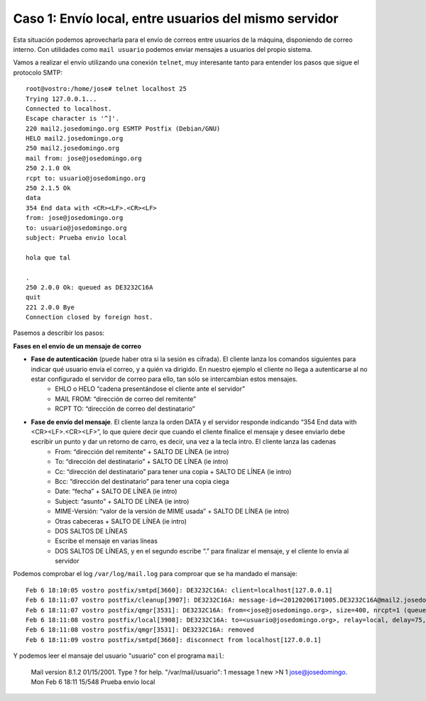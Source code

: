Caso 1: Envío local, entre usuarios del mismo servidor
======================================================
Esta situación podemos aprovecharla para el envío de correos entre usuarios de la máquina, disponiendo de correo interno. Con utilidades como ``mail usuario`` podemos enviar mensajes a usuarios del propio sistema.

Vamos a realizar el envío utilizando una conexión ``telnet``, muy interesante tanto para entender los pasos que sigue el protocolo SMTP::

	root@vostro:/home/jose# telnet localhost 25
	Trying 127.0.0.1...
	Connected to localhost.
	Escape character is '^]'.
	220 mail2.josedomingo.org ESMTP Postfix (Debian/GNU)
	HELO mail2.josedomingo.org
	250 mail2.josedomingo.org
	mail from: jose@josedomingo.org
	250 2.1.0 Ok
	rcpt to: usuario@josedomingo.org
	250 2.1.5 Ok
	data
	354 End data with <CR><LF>.<CR><LF>
	from: jose@josedomingo.org
	to: usuario@josedomingo.org
	subject: Prueba envio local	

	hola que tal	

	.
	250 2.0.0 Ok: queued as DE3232C16A
	quit
	221 2.0.0 Bye
	Connection closed by foreign host.

Pasemos a describir los pasos:

.. image:: img/postfix3.jpg

**Fases en el envío de un mensaje de correo**

* **Fase de autenticación** (puede haber otra si la sesión es cifrada). El cliente lanza los comandos siguientes para indicar qué usuario envía el correo, y a quién va dirigido. En nuestro ejemplo el cliente no llega a autenticarse al no estar configurado el servidor de correo para ello, tan sólo se intercambian estos mensajes.
    * EHLO o HELO “cadena presentándose el cliente ante el servidor”
    * MAIL FROM: “dirección de correo del remitente”
    * RCPT TO: “dirección de correo del destinatario”
* **Fase de envío del mensaje**. El cliente lanza la orden DATA y el servidor responde indicando “354 End data with <CR><LF>.<CR><LF>”, lo que quiere decir que cuando el cliente finalice el mensaje y desee enviarlo debe escribir un punto y dar un retorno de carro, es decir, una vez a la tecla intro. El cliente lanza las cadenas
    * From: “dirección del remitente” + SALTO DE LÍNEA (ie intro)
    * To: “dirección del destinatario” + SALTO DE LÍNEA (ie intro)
    * Cc: “dirección del destinatario” para tener una copia + SALTO DE LÍNEA (ie intro)
    * Bcc: “dirección del destinatario” para tener una copia ciega
    * Date: “fecha” + SALTO DE LÍNEA (ie intro)
    * Subject: “asunto” + SALTO DE LÍNEA (ie intro)
    * MIME-Versión: “valor de la versión de MIME usada” + SALTO DE LÍNEA (ie intro)
    * Otras cabeceras + SALTO DE LÍNEA (ie intro)
    * DOS SALTOS DE LÍNEAS
    * Escribe el mensaje en varias líneas
    * DOS SALTOS DE LÍNEAS, y en el segundo escribe “.” para finalizar el mensaje, y el cliente lo envía al servidor

Podemos comprobar el log ``/var/log/mail.log`` para comproar que se ha mandado el mansaje::

	Feb 6 18:10:05 vostro postfix/smtpd[3660]: DE3232C16A: client=localhost[127.0.0.1]
	Feb 6 18:11:07 vostro postfix/cleanup[3907]: DE3232C16A: message-id=<20120206171005.DE3232C16A@mail2.josedomingo.org>
	Feb 6 18:11:07 vostro postfix/qmgr[3531]: DE3232C16A: from=<jose@josedomingo.org>, size=400, nrcpt=1 (queue active)
	Feb 6 18:11:08 vostro postfix/local[3908]: DE3232C16A: to=<usuario@josedomingo.org>, relay=local, delay=75, delays=74/0/0/1, dsn=2.0.0, status=sent (delivered to command: procmail -a "$EXTENSION")
	Feb 6 18:11:08 vostro postfix/qmgr[3531]: DE3232C16A: removed
	Feb 6 18:11:09 vostro postfix/smtpd[3660]: disconnect from localhost[127.0.0.1]

Y podemos leer el mansaje del usuario "usuario" con el programa ``mail``:

	Mail version 8.1.2 01/15/2001. Type ? for help.
	"/var/mail/usuario": 1 message 1 new
	>N 1 jose@josedomingo. Mon Feb 6 18:11 15/548 Prueba envio local